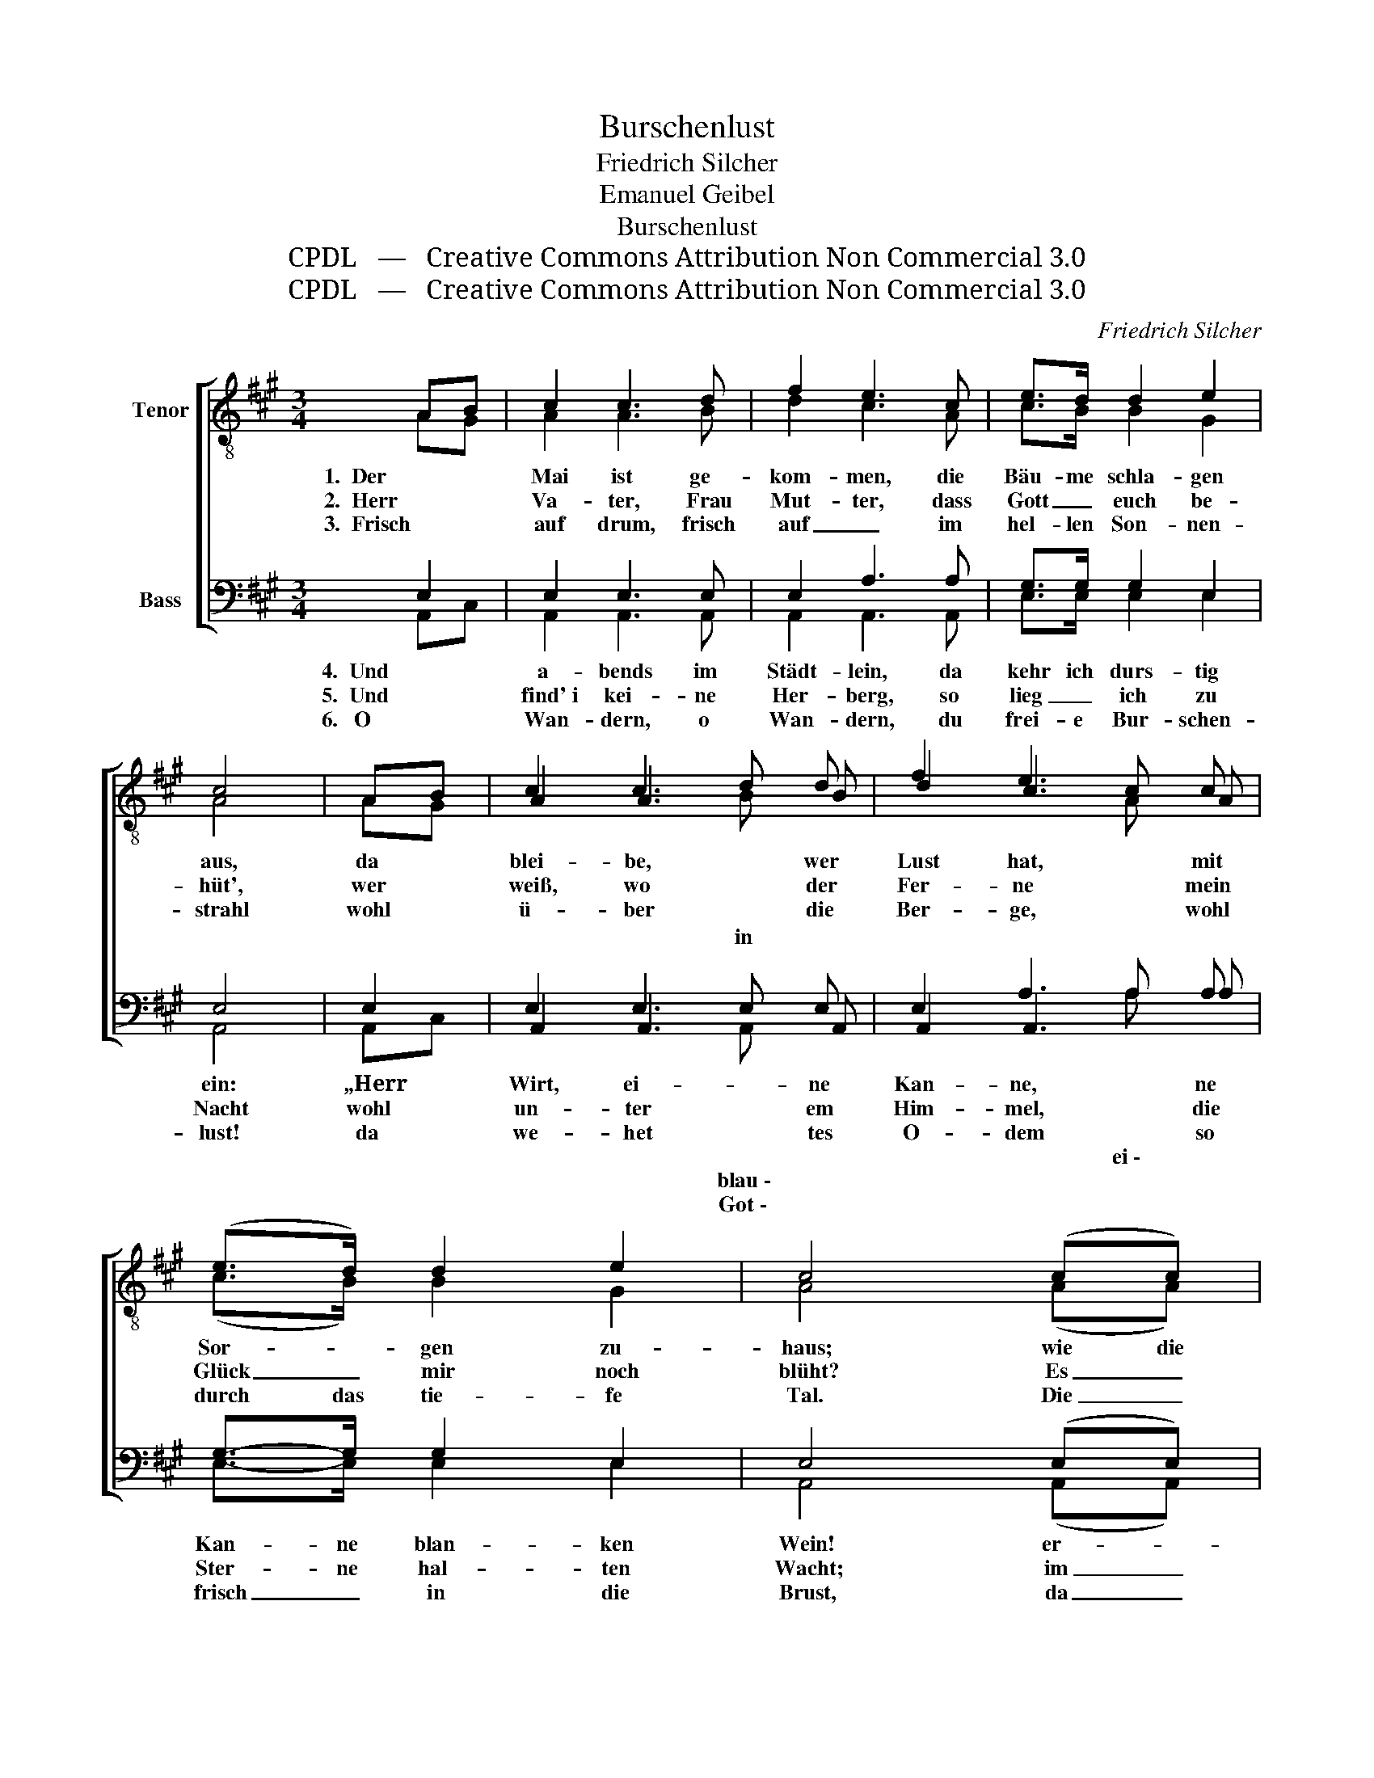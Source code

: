 X:1
T:Burschenlust
T:Friedrich Silcher
T:Emanuel Geibel
T:Burschenlust
T:CPDL   —   Creative Commons Attribution Non Commercial 3.0
T:CPDL   —   Creative Commons Attribution Non Commercial 3.0
C:Friedrich Silcher
Z:Emanuel Geibel
Z:CPDL   —   Creative Commons Attribution Non Commercial 3.0
%%score [ ( 1 2 3 4 ) ( 5 6 7 8 ) ]
L:1/8
M:3/4
K:A
V:1 treble-8 nm="Tenor"
V:2 treble-8 
V:3 treble-8 
V:4 treble-8 
V:5 bass nm="Bass"
V:6 bass 
V:7 bass 
V:8 bass 
V:1
 AB | c2 c3 d | f2 e3 c | e>d d2 e2 | c4 | AB | c2 c3 d | f2 e3 c | (e>d) d2 e2 | c4 (cc) | %10
w: 1.  Der *|Mai ist ge-|kom- men, die|Bäu- me schla- gen|aus,|da *|blei- be, wer|Lust hat, mit|Sor- * gen zu-|haus; wie die|
w: 2.  Herr *|Va- ter, Frau|Mut- ter, dass|Gott _ euch be-|hüt',|wer *|weiß, wo der|Fer- ne mein|Glück _ mir noch|blüht? Es _|
w: 3.  Frisch *|auf drum, frisch|auf _ im|hel- len Son- nen-|strahl|wohl *|ü- ber die|Ber- ge, wohl|durch das tie- fe|Tal. Die _|
 B-B e3 e | ^d2 f3 f | (b>a) g>f e>^d | e4 e=d | c>c c3 d | f2 e3 c | e>d d2 e2 | c4 |] %18
w: Wol- * ken dort|wan- dern am|himm- * li- * schen _|Zelt, so _|steht auch mir der|Sinn in die|wei- te, wei- te|Welt.|
w: gibt so man- che|Stra- ße, da|nim- mer ich * mar- *|schiert, es *|gibt so man- chen|Wein, den ich|nim- mer noch pro-|biert.|
w: Quel- * len er-|klin- gen, die|Bäu- me rau- * schen _|all', mein *|Herz ist wie ’ne|Ler- che und|stim- met ein mit|Schall.|
V:2
 AG | A2 A3 B | d2 c3 A | c>B B2 G2 | A4 | AG | A2 A3 B | d2 c3 A | (c>B) B2 G2 | A4 (AA) | %10
 G-G B3 B | B2 ^d3 d | (^d>d) d2 B2 | B4 GB | A>A A3 B | d2 c3 A | c>B B2 G2 | A4 |] %18
V:3
 x2 | x6 | x6 | x6 | x4 | x2 | x4 d x | x4 c x | x6 | x6 | x6 | x6 | x6 | x6 | x6 | x6 | x6 | x4 |] %18
w: ||||||||||||||||||
w: ||||||in||||||||||||
V:4
 x2 | x6 | x6 | x6 | x4 | x2 | x4 B x | x4 A x | x6 | x6 | x6 | x6 | x11/2 B/ | x6 | x6 | x6 | x6 | %17
 x4 |] %18
V:5
 E,2 | E,2 E,3 E, | E,2 A,3 A, | G,>G, G,2 E,2 | E,4 | E,2 | E,2 E,3 E, | E,2 A,3 A, | %8
w: 4.  Und|a- bends im|Städt- lein, da|kehr ich durs- tig|ein:|„Herr|Wirt, ei- ne|Kan- ne, ne|
w: 5.  Und  |find' i kei- ne|Her- berg, so|lieg _ ich zu|Nacht|wohl|un- ter em|Him- mel, die|
w: 6.   O  |Wan- dern, o|Wan- dern, du|frei- e Bur- schen-|lust!|da|we- het tes|O- dem so|
 G,->G, G,2 E,2 | E,4 (E,E,) | E,-E, G,3 G, | F,2 A,3 A, | (F,>F,) A,2 A,2 | G,4 E,2 | %14
w: Kan- ne blan- ken|Wein! er- *|grei- * fe die|Fie- del, du|lust’- ger Spiel- mann|du, von|
w: Ster- ne hal- ten|Wacht; im _|Win- * de die|Lin- de, die|rauscht _ mich ein|mach, es|
w: frisch _ in die|Brust, da _|sin- * get und|jauch- zet das|Herz im Him- mels-|zelt: wie|
 E,>E, E,3 E, | A,2 A,3 A, | G,>G, G,2 E,2 | E,4 |] %18
w: mei- nem Schatz das|Lie- del, das|sing _ ich da-|zu.“|
w: küs- set in der|Frü- he das|Mor- gen- rot mich|wach.|
w: bist du doch so|schön, o du|wei- te, wei- te|Welt!|
V:6
 A,,C, | A,,2 A,,3 A,, | A,,2 A,,3 A,, | E,>E, E,2 E,2 | A,,4 | A,,C, | A,,2 A,,3 A,, | %7
 A,,2 A,,3 A, | E,->E, E,2 E,2 | A,,4 (A,,A,,) | E,-E, E,3 E, | B,,2 B,,3 B,, | %12
 (B,,>B,,) B,,2 B,,2 | E,4 E,2 | A,,>A,, A,,3 A,, | A,,2 A,,3 A, | E,>E, E,2 E,2 | A,,4 |] %18
V:7
 x2 | x6 | x6 | x6 | x4 | x2 | x4 E, x | x4 A, x | x6 | x6 | x6 | x6 | x11/2 A,/ | x6 | x6 | x6 | %16
w: |||||||ei \-|||||||||
w: ||||||blau \-||||||ge \-||||
w: ||||||Got \-||||||||||
 x6 | x4 |] %18
w: ||
w: ||
w: ||
V:8
 x2 | x6 | x6 | x6 | x4 | x2 | x4 A,, x | x4 A, x | x6 | x6 | x6 | x6 | x11/2 B,,/ | x6 | x6 | x6 | %16
 x6 | x4 |] %18

